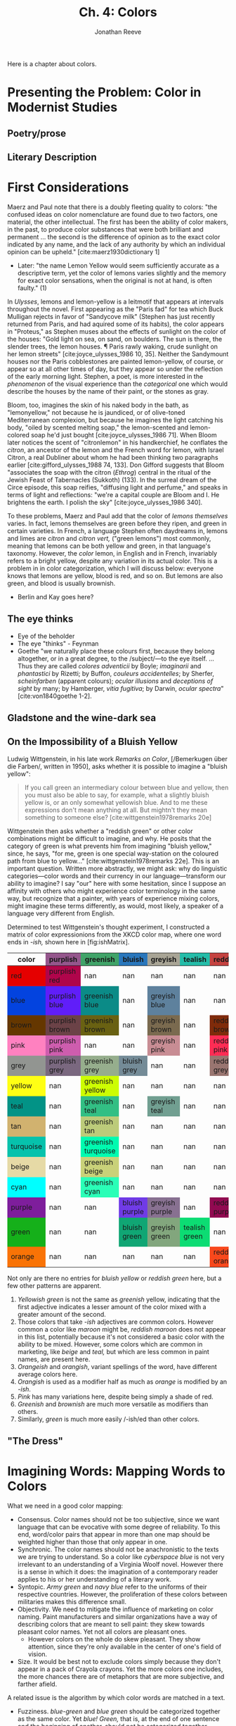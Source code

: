 #+TITLE: Ch. 4: Colors
#+AUTHOR: Jonathan Reeve
#+NOCITE: cite:ridgway1886nomenclature, cite:ridgway1912color 

Here is a chapter about colors.

* Presenting the Problem: Color in Modernist Studies
** Poetry/prose
** Literary Description

* First Considerations

Maerz and Paul note that there is a doubly fleeting quality to colors: "the confused ideas on color nomenclature are found due to two factors, one material, the other intellectual. The first has been the ability of color makers, in the past, to produce color substances that were both brilliant and permanent ... the second is the difference of opinion as to the exact color indicated by any name, and the lack of any authority by which an individual opinion can be upheld." [cite:maerz1930dictionary 1]
  - Later: "the name Lemon Yellow would seem sufficiently accurate as a descriptive term, yet the color of lemons varies slightly and the memory for exact color sensations, when the original is not at hand, is often faulty." (1)

In /Ulysses/, lemons and lemon-yellow is a leitmotif that appears at intervals throughout the novel. First appearing as the "Paris fad" for tea which Buck Mulligan rejects in favor of "Sandycove milk" (Stephen has just recently returned from Paris, and had aquired some of its habits), the color appears in "Proteus," as Stephen muses about the effects of sunlight on the color of the houses: "Gold light on sea, on sand, on boulders. The sun is there, the slender trees, the lemon houses. ¶ Paris rawly waking, crude sunlight on her lemon streets" [cite:joyce_ulysses_1986 10, 35]. Neither the Sandymount houses nor the Paris cobblestones are painted lemon-yellow, of course, or appear so at all other times of day, but they appear so under the reflection of the early morning light. Stephen, a poet, is more interested in the /phenomenon/ of the visual experience than the /categorical/ one which would describe the houses by the name of their paint, or the stones as gray.  

Bloom, too, imagines the skin of his naked body in the bath, as "lemonyellow," not because he is jaundiced, or of olive-toned Mediterranean complexion, but because he imagines the light catching his body, "oiled by scented melting soap," the lemon-scented and lemon-colored soap he'd just bought [cite:joyce_ulysses_1986 71]. When Bloom later notices the scent of "citronlemon" in his handkerchief, he conflates the /citron/, an ancestor of the lemon and the French word for lemon, with Israel Citron, a real Dubliner about whom he had been thinking two paragraphs earlier  [cite:gifford_ulysses_1988 74, 133]. Don Gifford suggests that Bloom "associates the soap with the citron (/Ethrog/) central in the ritual of the Jewish Feast of Tabernacles (Sukkoth) (133). In the surreal dream of the Circe episode, this soap reifies, "diffusing light and perfume," and speaks in terms of light and reflections: "we're a capital couple are Bloom and I. He brightens the earth. I polish the sky" [cite:joyce_ulysses_1986 340].  

To these problems, Maerz and Paul add that the color of /lemons themselves/ varies. In fact, lemons themselves are green before they ripen, and green in certain varieties. In French, a language Stephen often daydreams in, lemons and limes are /citron/ and /citron vert,/ ("green lemons") most commonly, meaning that lemons can be both yellow and green, in that language's taxonomy. However, the /color/ lemon, in English and in French, invariably refers to a bright yellow, despite any variation in its actual color. This is a problem in in color categorization, which I will discuss below: everyone knows that lemons are yellow, blood is red, and so on. But lemons are also green, and blood is usually brownish.

- Berlin and Kay goes here? 


** The eye thinks
- Eye of the beholder
- The eye "thinks" - Feynman
- Goethe "we naturally place these colours first, because they belong altogether, or in a great degree, to the /subject/—to the eye itself. ... Thus they are called /colores adventicii/ by Boyle; /imaginarii/ and /phantastici/ by Rizetti; by Buffon, /couleurs accidentelles/; by Sherfer, /scheinfarben/ (apparent colours); /ocular illusions/ and /deceptions of sight/ by many; by Hamberger, /vitia fugitiva/; by Darwin, /ocular spectra/" [cite:von1840goethe 1-2]. 


** Gladstone and the wine-dark sea



** On the Impossibility of a Bluish Yellow

Ludwig Wittgenstein, in his late work /Remarks on Color/, [/Bemerkugen über die Farben/, written in 1950], asks whether it is possible to imagine a "bluish yellow": 

#+BEGIN_QUOTE
If you call green an intermediary colour between blue and yellow, then you must also be able to say, for example, what a slightly bluish yellow is, or an only somewhat yellowish blue. And to me these expressions don't mean anything at all. But mightn't they mean something to someone else? [cite:wittgenstein1978remarks 20e] 
#+END_QUOTE

Wittgenstein then asks whether a "reddish green" or other color combinations might be difficult to imagine, and why. He posits that the category of green is what prevents him from imagining "bluish yellow," since, he says, "for me, green is one special way-station on the coloured path from blue to yellow..." [cite:wittgenstein1978remarks 22e]. This is an important question. Written more abstractly, we might ask: why do linguistic categories—color words and their currency in our language—transform our ability to imagine? I say "our" here with some hesitation, since I suppose an affinity with others who might experience color terminology in the same way, but recognize that a painter, with years of experience mixing colors, might imagine these terms differently, as would, most likely, a speaker of a language very different from English.  

Determined to test Wittgenstein's thought experiment, I constructed a matrix of color expressionions from the XKCD color map, where one word ends in /-ish,/ shown here in [fig:ishMatrix]. 

#+CAPTION: XKCD "-ish" Word Matrix
#+NAME: fig:ishMatrix
#+BEGIN_HTML
<table><thead><th>color</th><th style="background-color: #94568c;">purplish</th><th style="background-color: #40a368;">greenish</th><th style="background-color: #2976bb;">bluish</th><th style="background-color: #a8a495;">greyish</th><th style="background-color: #24bca8;">tealish</th><th style="background-color: #c44240;">reddish</th><th style="background-color: #d46a7e;">pinkish</th><th >lightish</th><th style="background-color: #9c6d57;">brownish</th><th >darkish</th><th style="background-color: #8756e4;">purpley</th><th >yellowy</th><th >bluey</th><th style="background-color: #faee66;">yellowish</th><th style="background-color: #98568d;">purpleish</th><th style="background-color: #fc824a;">orangish</th><th >light</th><th style="background-color: #fd8d49;">orangeish</th></thead><tbody><tr><td style="background-color: #e50000;">red</td><td class="purplish" style="background-color: #b0054b;">purplish red</td><td class="greenish" >nan</td><td class="bluish" >nan</td><td class="greyish" >nan</td><td class="tealish" >nan</td><td class="reddish" >nan</td><td class="pinkish" style="background-color: #f10c45;">pinkish red</td><td class="lightish" style="background-color: #fe2f4a;">lightish red</td><td class="brownish" style="background-color: #9e3623;">brownish red</td><td class="darkish" style="background-color: #a90308;">darkish red</td><td class="purpley" >nan</td><td class="yellowy" >nan</td><td class="bluey" >nan</td><td class="yellowish" >nan</td><td class="purpleish" >nan</td><td class="orangish" style="background-color: #f43605;">orangish red</td><td class="light" >nan</td><td class="orangeish" >nan</td></tr><tr><td style="background-color: #0343df;">blue</td><td class="purplish" style="background-color: #601ef9;">purplish blue</td><td class="greenish" style="background-color: #0b8b87;">greenish blue</td><td class="bluish" >nan</td><td class="greyish" style="background-color: #5e819d;">greyish blue</td><td class="tealish" >nan</td><td class="reddish" >nan</td><td class="pinkish" >nan</td><td class="lightish" style="background-color: #3d7afd;">lightish blue</td><td class="brownish" >nan</td><td class="darkish" style="background-color: #014182;">darkish blue</td><td class="purpley" style="background-color: #5f34e7;">purpley blue</td><td class="yellowy" >nan</td><td class="bluey" >nan</td><td class="yellowish" >nan</td><td class="purpleish" style="background-color: #6140ef;">purpleish blue</td><td class="orangish" >nan</td><td class="light" style="background-color: #63f7b4;">light greenish blue</td><td class="orangeish" >nan</td></tr><tr><td style="background-color: #653700;">brown</td><td class="purplish" style="background-color: #6b4247;">purplish brown</td><td class="greenish" style="background-color: #696112;">greenish brown</td><td class="bluish" >nan</td><td class="greyish" style="background-color: #7a6a4f;">greyish brown</td><td class="tealish" >nan</td><td class="reddish" style="background-color: #7f2b0a;">reddish brown</td><td class="pinkish" style="background-color: #b17261;">pinkish brown</td><td class="lightish" >nan</td><td class="brownish" >nan</td><td class="darkish" >nan</td><td class="purpley" >nan</td><td class="yellowy" style="background-color: #ae8b0c;">yellowy brown</td><td class="bluey" >nan</td><td class="yellowish" style="background-color: #9b7a01;">yellowish brown</td><td class="purpleish" >nan</td><td class="orangish" style="background-color: #b25f03;">orangish brown</td><td class="light" >nan</td><td class="orangeish" >nan</td></tr><tr><td style="background-color: #ff81c0;">pink</td><td class="purplish" style="background-color: #ce5dae;">purplish pink</td><td class="greenish" >nan</td><td class="bluish" >nan</td><td class="greyish" style="background-color: #c88d94;">greyish pink</td><td class="tealish" >nan</td><td class="reddish" style="background-color: #fe2c54;">reddish pink</td><td class="pinkish" >nan</td><td class="lightish" >nan</td><td class="brownish" style="background-color: #c27e79;">brownish pink</td><td class="darkish" style="background-color: #da467d;">darkish pink</td><td class="purpley" style="background-color: #c83cb9;">purpley pink</td><td class="yellowy" >nan</td><td class="bluey" >nan</td><td class="yellowish" >nan</td><td class="purpleish" style="background-color: #df4ec8;">purpleish pink</td><td class="orangish" >nan</td><td class="light" >nan</td><td class="orangeish" >nan</td></tr><tr><td style="background-color: #929591;">grey</td><td class="purplish" style="background-color: #7a687f;">purplish grey</td><td class="greenish" style="background-color: #96ae8d;">greenish grey</td><td class="bluish" style="background-color: #748b97;">bluish grey</td><td class="greyish" >nan</td><td class="tealish" >nan</td><td class="reddish" style="background-color: #997570;">reddish grey</td><td class="pinkish" style="background-color: #c8aca9;">pinkish grey</td><td class="lightish" >nan</td><td class="brownish" style="background-color: #86775f;">brownish grey</td><td class="darkish" >nan</td><td class="purpley" style="background-color: #947e94;">purpley grey</td><td class="yellowy" >nan</td><td class="bluey" style="background-color: #89a0b0;">bluey grey</td><td class="yellowish" >nan</td><td class="purpleish" >nan</td><td class="orangish" >nan</td><td class="light" >nan</td><td class="orangeish" >nan</td></tr><tr><td style="background-color: #ffff14;">yellow</td><td class="purplish" >nan</td><td class="greenish" style="background-color: #cdfd02;">greenish yellow</td><td class="bluish" >nan</td><td class="greyish" >nan</td><td class="tealish" >nan</td><td class="reddish" >nan</td><td class="pinkish" >nan</td><td class="lightish" >nan</td><td class="brownish" style="background-color: #c9b003;">brownish yellow</td><td class="darkish" >nan</td><td class="purpley" >nan</td><td class="yellowy" >nan</td><td class="bluey" >nan</td><td class="yellowish" >nan</td><td class="purpleish" >nan</td><td class="orangish" >nan</td><td class="light" >nan</td><td class="orangeish" >nan</td></tr><tr><td style="background-color: #029386;">teal</td><td class="purplish" >nan</td><td class="greenish" style="background-color: #32bf84;">greenish teal</td><td class="bluish" >nan</td><td class="greyish" style="background-color: #719f91;">greyish teal</td><td class="tealish" >nan</td><td class="reddish" >nan</td><td class="pinkish" >nan</td><td class="lightish" >nan</td><td class="brownish" >nan</td><td class="darkish" >nan</td><td class="purpley" >nan</td><td class="yellowy" >nan</td><td class="bluey" >nan</td><td class="yellowish" >nan</td><td class="purpleish" >nan</td><td class="orangish" >nan</td><td class="light" >nan</td><td class="orangeish" >nan</td></tr><tr><td style="background-color: #d1b26f;">tan</td><td class="purplish" >nan</td><td class="greenish" style="background-color: #bccb7a;">greenish tan</td><td class="bluish" >nan</td><td class="greyish" >nan</td><td class="tealish" >nan</td><td class="reddish" >nan</td><td class="pinkish" style="background-color: #d99b82;">pinkish tan</td><td class="lightish" >nan</td><td class="brownish" >nan</td><td class="darkish" >nan</td><td class="purpley" >nan</td><td class="yellowy" >nan</td><td class="bluey" >nan</td><td class="yellowish" style="background-color: #fcfc81;">yellowish tan</td><td class="purpleish" >nan</td><td class="orangish" >nan</td><td class="light" >nan</td><td class="orangeish" >nan</td></tr><tr><td style="background-color: #06c2ac;">turquoise</td><td class="purplish" >nan</td><td class="greenish" style="background-color: #00fbb0;">greenish turquoise</td><td class="bluish" >nan</td><td class="greyish" >nan</td><td class="tealish" >nan</td><td class="reddish" >nan</td><td class="pinkish" >nan</td><td class="lightish" >nan</td><td class="brownish" >nan</td><td class="darkish" >nan</td><td class="purpley" >nan</td><td class="yellowy" >nan</td><td class="bluey" >nan</td><td class="yellowish" >nan</td><td class="purpleish" >nan</td><td class="orangish" >nan</td><td class="light" >nan</td><td class="orangeish" >nan</td></tr><tr><td style="background-color: #e6daa6;">beige</td><td class="purplish" >nan</td><td class="greenish" style="background-color: #c9d179;">greenish beige</td><td class="bluish" >nan</td><td class="greyish" >nan</td><td class="tealish" >nan</td><td class="reddish" >nan</td><td class="pinkish" >nan</td><td class="lightish" >nan</td><td class="brownish" >nan</td><td class="darkish" >nan</td><td class="purpley" >nan</td><td class="yellowy" >nan</td><td class="bluey" >nan</td><td class="yellowish" >nan</td><td class="purpleish" >nan</td><td class="orangish" >nan</td><td class="light" >nan</td><td class="orangeish" >nan</td></tr><tr><td style="background-color: #00ffff;">cyan</td><td class="purplish" >nan</td><td class="greenish" style="background-color: #2afeb7;">greenish cyan</td><td class="bluish" >nan</td><td class="greyish" >nan</td><td class="tealish" >nan</td><td class="reddish" >nan</td><td class="pinkish" >nan</td><td class="lightish" >nan</td><td class="brownish" >nan</td><td class="darkish" >nan</td><td class="purpley" >nan</td><td class="yellowy" >nan</td><td class="bluey" >nan</td><td class="yellowish" >nan</td><td class="purpleish" >nan</td><td class="orangish" >nan</td><td class="light" >nan</td><td class="orangeish" >nan</td></tr><tr><td style="background-color: #7e1e9c;">purple</td><td class="purplish" >nan</td><td class="greenish" >nan</td><td class="bluish" style="background-color: #703be7;">bluish purple</td><td class="greyish" style="background-color: #887191;">greyish purple</td><td class="tealish" >nan</td><td class="reddish" style="background-color: #910951;">reddish purple</td><td class="pinkish" style="background-color: #d648d7;">pinkish purple</td><td class="lightish" style="background-color: #a552e6;">lightish purple</td><td class="brownish" style="background-color: #76424e;">brownish purple</td><td class="darkish" style="background-color: #751973;">darkish purple</td><td class="purpley" >nan</td><td class="yellowy" >nan</td><td class="bluey" style="background-color: #6241c7;">bluey purple</td><td class="yellowish" >nan</td><td class="purpleish" >nan</td><td class="orangish" >nan</td><td class="light" >nan</td><td class="orangeish" >nan</td></tr><tr><td style="background-color: #15b01a;">green</td><td class="purplish" >nan</td><td class="greenish" >nan</td><td class="bluish" style="background-color: #10a674;">bluish green</td><td class="greyish" style="background-color: #82a67d;">greyish green</td><td class="tealish" style="background-color: #0cdc73;">tealish green</td><td class="reddish" >nan</td><td class="pinkish" >nan</td><td class="lightish" style="background-color: #61e160;">lightish green</td><td class="brownish" style="background-color: #6a6e09;">brownish green</td><td class="darkish" style="background-color: #287c37;">darkish green</td><td class="purpley" >nan</td><td class="yellowy" style="background-color: #bff128;">yellowy green</td><td class="bluey" style="background-color: #2bb179;">bluey green</td><td class="yellowish" style="background-color: #b0dd16;">yellowish green</td><td class="purpleish" >nan</td><td class="orangish" >nan</td><td class="light" style="background-color: #76fda8;">light bluish green</td><td class="orangeish" >nan</td></tr><tr><td style="background-color: #f97306;">orange</td><td class="purplish" >nan</td><td class="greenish" >nan</td><td class="bluish" >nan</td><td class="greyish" >nan</td><td class="tealish" >nan</td><td class="reddish" style="background-color: #f8481c;">reddish orange</td><td class="pinkish" style="background-color: #ff724c;">pinkish orange</td><td class="lightish" >nan</td><td class="brownish" style="background-color: #cb7723;">brownish orange</td><td class="darkish" >nan</td><td class="purpley" >nan</td><td class="yellowy" >nan</td><td class="bluey" >nan</td><td class="yellowish" style="background-color: #ffab0f;">yellowish orange</td><td class="purpleish" >nan</td><td class="orangish" >nan</td><td class="light" >nan</td><td class="orangeish" >nan</td></tr></tbody></table>
#+END_HTML

Not only are there no entries for /bluish yellow/ or /reddish green/ here, but a few other patterns are apparent. 
 1. /Yellowish green/ is not the same as /greenish/ yellow, indicating that the first adjective indicates a lesser amount of the color mixed with a greater amount of the second. 
 2. Those colors that take /-ish/ adjectives are common colors. However common a color like /maroon/ might be, /reddish maroon/ does not appear in this list, potentially because it's not considered a basic color with the ability to be mixed. However, some colors which are common in marketing, like /beige/ and /teal,/ but which are less common in paint names, are present here.
 3. /Orangeish/ and /orangish/, variant spellings of the word, have different average colors here.
 4. /Orangish/ is used as a modifier half as much as /orange/ is modified by an /-ish/. 
 5. /Pink/ has many variations here, despite being simply a shade of red.
 6. /Greenish/ and /brownish/ are much more versatile as modifiers than others. 
 7. Similarly, /green/ is much more easily /-ish/ed than other colors. 


** "The Dress"


* Imagining Words: Mapping Words to Colors

What we need in a good color mapping: 
 - Consensus. Color names should not be too subjective, since we want language that can be evocative with some degree of reliability. To this end, word/color pairs that appear in more than one map should be weighted higher than those that only appear in one. 
 - Synchronic. The color names should not be anachronistic to the texts we are trying to understand. So a color like /cyberspace blue/ is not very irrelevant to an understanding of a Virginia Woolf novel. However there is a sense in which it does: the imagination of a contemporary reader applies to his or her understanding of a literary work. 
 - Syntopic. /Army green/ and /navy blue/ refer to the uniforms of their respective countries. However, the proliferation of these colors between militaries makes this difference small.
 - Objectivity. We need to mitigate the influence of marketing on color naming. Paint manufacturers and similar organizations have a way of describing colors that are meant to sell paint: they skew towards pleasant color names. Yet not all colors are pleasant ones.
   - However colors on the whole do skew pleasant. They show attention, since they're only available in the center of one's field of vision.
 - Size. It would be best not to exclude colors simply because they don't appear in a pack of Crayola crayons. Yet the more colors one includes, the more chances there are of metaphors that are more subjective, and farther afield.
  
A related issue is the algorithm by which color words are matched in a text.
 - Fuzziness. /blue-green/ and /blue green/ should be categorized together as the same color. Yet /blue! Green,/ that is, at the end of one sentence and the beginning of another, should not be categorized together.
 - /absinthe green/ should match /absinthe/ as well as /absinthe green./
 - "Green" and "greenness" are in the same family, but are not necessarily synonyms, since "greenness" connotes something more abstract. There needs to be a way to collapse these.

** Heuristic Mappings
*** Summary and Statistics

Table of color mappings

| Shortform name | Longform name                          | Number of Color/Word Pairs | Year |   |
|----------------+----------------------------------------+----------------------------+------+---|
| Ridgway        | Color Standards and Color Nomenclature |                       1113 | 1912 |   |
| XKCD           | XKCD Color Survey                      |                        954 |      |   |
| Maerz and Paul |                                        |                            |      |   |
|                |                                        |                            |      |   |
|                |                                        |                            |      |   |
|                |                                        |                            |      |   |
|                |                                        |                            |      |   |

*** Historical

Some of the most ambitious attempts at mapping colors to their names, or naming colors, came from the natural sciences. American ornithologist Robert Ridgway (1850-1929), for example, authored two influential works of color naming systems: /A Nomenclature of Colors for Naturalists/ in 1886 , and /Color Standards and Color Nomenclature/ in 1912. In the preface of the earlier work, Ridgway names as his problem that "the author has in collection considerably over three hundred water-colors, each bearing a different name." 

Another influential work of color naming is the ambitious and polyglot volume from Italian botanist Pier Andrea Saccardo bearing the formidable Latin title, /Chromotaxia Seu Nomenclator Colorum, Polyglottus, Additis Specimibus Coloratis ad Usam Botanicorum et Zoologorum/ (1894). Although containing only fifty colors, it features an index of several hundred "synonyms" for these colors in Latin, Italian, French, English, and German. While some of these are recognizable to modern readers, others seem strangely specific, such as /Murinus/ (mousey) or /Fuligineus/ ("sooty"). Saccardo provides two supplementary colors: /achrous/, or colorless, glassy; and /sordidus/, or "sordid," "dirty," which he describes as a modifier rather than a color. [fn:"/non est color definitus sed indicat inquinamentum aliorum colorum. Exempla: sordide albus, luride ruber/" [cite:saccardo1891chromotaxia 16].]

# TODO: make these less of a list, more of a continuation of an argument. 


*** Pantone and paint problems
- Mercantile
- Food-related

*** Jaffer

*** XKCD
:PROPERTIES:
:ID:       2aae2496-fed6-49a2-8e63-755369cbb382
:END:
Among the more useful color mappings is one from Russell Monroe, an American author, former NASA engineer, and cartoonist best known for his webcomic XKCD. Monroe surveyed his wide readership, asking them to name colors they were shown at random on his website. He also took demographic data from them, logged their locations via their computers' addresses, and asked them whether they were colorblind, or used a cathode ray tube monitor. The survey results, which represent the five million color mappings from 220,500 users, show a consensus for many color names, as shown in .

#+CAPTION: XKCD Color Mappings
#+NAME: fig:xkcdBlocks
[[./images/xkcd-blocks.png]]

This mapping presents a useful counterpoint to commercial mappings such as that of Munsell and Pantone, or to more systematic mappings like Ridgway's. In the sample presented in [fig:xkcdBlocks], we see a mix of naming metaphors. The usual food metaphors (/melon,/ /mocha,/ /coffee/) appear next to animal metaphors (/camel,/ /canary yellow/) and creative compounds indicating a small amount of one color mixed into another (/purplish, bluey, purply, preyish/). The informality of the "-ish" suffix suggests extemporaneous description, as if colors are mixing in the imaginations of these survey respondants, in the absence of a ready-made metaphor. For comparison, /greyish pink/ in this color map is /blush/ in Pantone, and /darkish green/ translates to /online lime./ And of course, one would expect that /sickly green/ would not be an easily marketable name for a commodity, especially if it were food, so in Pantone the color is /lime green./ [fn:1]

[fn:1] If an exact match for a hex value does not exist  in a color map, I find the closest color to it using $\Delta E^{*}_{ab}-76$. This is described in more detail in the next section on categorization.

** Categorization
First questions:

How do we categorize certain visual experiences with categories like /red/, /blue/, and so on? Where do the boundaries of these categories begin and end?

We might consider /light blue/ to be a subcategory of /blue,/ since the word /blue/ is contained within it. However, is /light pink/ a subcategory of /pink/ or of /red/? 

The accepted standard colorspace, and associated color difference functions, were produced by the /Commission Internationale de l'Eclairage/ [International Commission on Illumination], or CIE, an organization formed in 1913 to solve problems of chromaticity standardization, among others. A 1973 meeting of the CIE Colorimetry Committee, having evaluated a number of previously used color difference formulae, produced the first iteration of a formula they called $\Delta E$. [cite:robertson1990historical 167]. 

$$\Delta E = \sqrt{(\Delta L^*)^2 + (\Delta a^*)^2 + (\Delta b^*)^2}$$


*** Is blood red?

While categorizing colors using CIE LAB $\Delta E$, the category for the XKCD color word /blood/ (#770001) gets categorized as brown, instead of red, as one might have predicted. Incidentally, /blood red/ (#980002) is a different color in the XKCD map, which is redder (i.e., contains a higher R value in its RGB representation) than /blood/. And /Dried blood/ (#4b0101) also exists, and is mapped to a darker red.

My initial feeling was that /blood/ was miscategorized as a brown, and should instead be categorized as red. We all know blood is red–the term /blood red/ itself proves it, right? But to look through images of blood, we may, in fact, discover that it is not red, but at best, a reddish brown. This is seemingly confirmed by the deep imaginer's image-based imagined color (described below), which is #915b47. An image search at a stock photo provider like [[https://unsplash.com/][Unsplash]] or [[https://www.pexels.com/][Pexels]] seems to confirm this, as well. However, crucially, the same searches for illustrations, rather than photos, depict blood as a bright red, instead of reddish brown—this seems to show that the linguistic-cognitive /concept/ of blood is aligned with the /concept/ of red, even though they aren't visually equivalent. So when the OED editors, however meticulously they document theusages of /blood-red/, which date back to early Old English, gloss the term disappointingly literally as "red like blood; blood-coloured," (/OED/, "blood-red"), [TODO: add to bibliography] they do not account for the discrepancy between the color of "blood-red" and the actual color of blood.

In British literature of this period, /blood-red/ is often used to evoke other qualities of blood, although not necessarily its true color. In the hell-sermon that is the pivotal scene in Joyce's /A Portrait of the Artist as a Young Man/, it is used to underscore the apocalyptic scene that Father Arnall is trying to describe: "the doomsday was at hand. The stars of heaven were falling upon the earth ... The sun, ... had become as sackcloth of hair. The moon was bloodred" [TODO: cite 99]. Lunar eclipses, in which the sun's light on the moon is eclipsed, leaving only the earth's light, make the moon appear dark red. These have long been described in English as a /blood moon/, but this is not just a color comparison: it is a metaphor which anthropomorphizes the moon in this state, comparing the moon's face to one whose face has filled with blood, out of anger or another heightened emotional state. Father Arnall's use of this metaphor, along with his simile for the sun, anthropomorphize heaven as a way to dramatize the wrath of God.

In Thomas Hardy's 1892 /Tess of the d'Urbervilles/, Tess is described, in an early foreshadowing scene, as "not divining" that Alec d'Urberville, "one who stood fair to be the blood-red ray in the spectrum of her young life," would come to be "the tragic mischief of her drama" [TODO: Broadview 73]. As in Joyce, "blood-red" allows for polysemy. First, it is "red in the spectrum of her life": red is the first, highest-frequency, and longest-wavelength band of a prismatic or spectrographic projection of Tess's life, implying that Alec will be for her among the first and most striking bands of her life. (Spectroscopy—a kind of scientific "divining" of the material composition of matter, based on the spectral composition of its light—had come of age as a science in the 1870s and 80s, only a decade or two before /Tess/'s publication.) Second, "blood red" here implies a more literal red which comes from blood: a blushing which is seen in human faces, as well as, by extension of the metaphor, flowers, and fruit. This is the culmination of a chapter's worth of red imagery, since Tess and Alec have just been picking strawberries and roses, and it is intertwined with imagery of Tess's coming-of-age, or /blossoming/ as the floral metaphor often has it.

# On rosy breasts (Hardy: roses in her "bosom") see [cite:clarke2003imagery 135] on Catallus

When /blood-red/ is understood as blushing, however, this is not the color of external, disembodied blood, which we have already established is more akin to brown, but refers to pinkish, blood-rich skin. In the Hungarian language, to choose one cross-cultural example, there are famously two words for red, /vörös/, derived from the word for /blood/, and /piros/, of similar etymology, but referring instead to, as linguist Anna Wierzbicka posits, "the color of blood inside a person's body (visible sometimes in an open wound and in a person's 'red' face)" [cite:wiezbicka2006semantics].

A /red face,/ Wierzbica suggests, is not an attempt at accurately describing the color of someone's face, but only that it has become more pink, i.e., taken on a more reddish hue than before. The red in question, then, is more of a reference to the /concept/ of red, via /blood/ and /blood-red/, than to the color phenomenon itself.

This red—again, not really the color red, but the concept—is the same red of rouge, the cosmetic used to emulate blushing, and whose name is derived from the French word for /red/. Rouge itself is often not red, but a somewhat reddish, pinkish, or purplish tint of another color. Max Beerbohm famously sings the praises of rouge, as a symbol of colorfulness and artifice, in an 1894 polemic in the short-lived by influential aestheticist journal bearing the name of another bright color: /The Yellow Book/. "The Pervasion of Rouge," originally titled "A Defence of Cosmetics," declares the end of the Victorian era, and thus "sancta simplicitas," which we might interpret as a restricted color palette [TODO: cite]. Queen Victoria would not die, taking her eponymous era with her, for another seven years, but this declaration is an important herald of the "bright modernity" to come, as Blasszczyk and Spiekermann term it. 

# TODO: Bright modernity

P. A. Saccardo's taxonomy does not place the color of blood with /red/ at all, however, but with purple: he gives /sanguineus/ as a Latin synonym of /purpureus/, along with the Greco-latin /hæmatochrous, hæmatinus,/ and /hæmatites/ [cite:saccardo1891chromotaxia 8]. This is the traditional categorization of classical antiquity: the mapping appears in Homer, where in the /Iliad/, the earth is wet with purple blood. A. T. Murray's English translation of Homer gives "thus mighty Aias charged them, and the earth grew wet with dark blood," [αἵματι δὲ χθὼν δεύετο πορφυρέῳ] although /πορφυρέῳ/, which is translated as /dark/, is an etymological ancestor of /purple/ [TODO: cite [[http://data.perseus.org/citations/urn:cts:greekLit:tlg0012.tlg001.perseus-eng1:17.319-17.365][Perseus project here]]]. This categorization continues through Vergil, Ovid, and Horace. In fact, as Jacquiline Clarke points out, Horace plays with the traditional Homeric association of /πορφύρεος/ with the sea and with death (/πορφύρεος θάνατος/, purple death or dark death, appears thrice in the /Iliad/), by juxtaposing the two in a purple blood-stained sea [cite:clarke2003imagery 132]. However, Liddell and Scott are quick to warn that "Homer seems not to have known the πορφύρα, [a purple fish, or purple dye] so that the word does not imply any definite colour." [TODO: cite [[http://www.perseus.tufts.edu/hopper/morph?l=porfu%2Freos&la=greek&can=porfu%2Freos0&prior=e)/llabe&d=Perseus:text:1999.01.0133:book%3D5:card%3D43&i=1#lexicon][this purseus page]]]. 

To further complicate matters, saccardo's /purpureus/, while certainly on a spectrum that seems to range from red, to purple, and finally to brown, has a color of #8D0202,  at least as it appears in the scanned edition from [[https://archive.org][archive.org]], however faded its original pigments may be. Some may rightly call this color red.

# Great segue into wine-dark sea would go here

*** On base colors
- Berlin and Kay 1969

** Deep Imagining
*** Image-based
**** Saturation notes
*** Dictionary-based
**** No white sheep problem
*** Proximity-based

** NER

* Imagining Texts: Aggregating Color Mappings

** Big Data and Literary History
- Making the corpus
- Problems with the corpus
** Literary Description

** In narrative time
** Genre, canonicity

* Case Studies
** Wells
** Woolf
** Color compound words in /Portrait/
** Lord Dunsany?
* Works Cited

